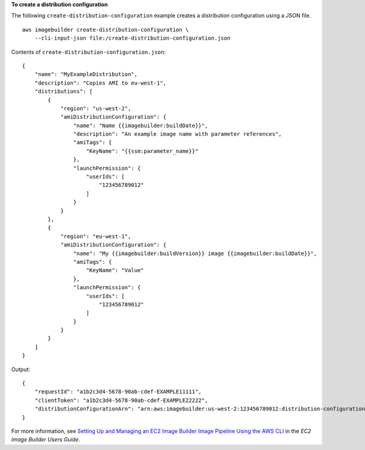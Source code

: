 **To create a distribution configuration**

The following ``create-distribution-configuration`` example creates a distribution configuration using a JSON file. ::

    aws imagebuilder create-distribution-configuration \
        --cli-input-json file:/create-distribution-configuration.json

Contents of ``create-distribution-configuration.json``::

    {
        "name": "MyExampleDistribution",
        "description": "Copies AMI to eu-west-1",
        "distributions": [
            {
                "region": "us-west-2",
                "amiDistributionConfiguration": {
                    "name": "Name {{imagebuilder:buildDate}}",
                    "description": "An example image name with parameter references",
                    "amiTags": {
                        "KeyName": "{{ssm:parameter_name}}"
                    },
                    "launchPermission": {
                        "userIds": [
                            "123456789012"
                        ]
                    }
                }
            },
            {
                "region": "eu-west-1",
                "amiDistributionConfiguration": {
                    "name": "My {{imagebuilder:buildVersion}} image {{imagebuilder:buildDate}}",
                    "amiTags": {
                        "KeyName": "Value"
                    },
                    "launchPermission": {
                        "userIds": [
                            "123456789012"
                        ]
                    }
                }
            }
        ]
    }

Output::

    {
        "requestId": "a1b2c3d4-5678-90ab-cdef-EXAMPLE11111",
        "clientToken": "a1b2c3d4-5678-90ab-cdef-EXAMPLE22222",
        "distributionConfigurationArn": "arn:aws:imagebuilder:us-west-2:123456789012:distribution-configuration/myexampledistribution"
    }

For more information, see `Setting Up and Managing an EC2 Image Builder Image Pipeline Using the AWS CLI <https://docs.aws.amazon.com/imagebuilder/latest/userguide/managing-image-builder-cli.html>`__ in the *EC2 Image Builder Users Guide*.
